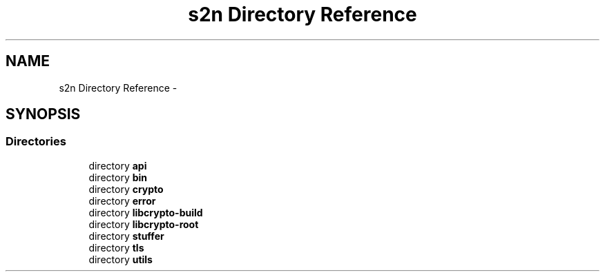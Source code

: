 .TH "s2n Directory Reference" 3 "Thu Jun 30 2016" "s2n-openssl-doxygen" \" -*- nroff -*-
.ad l
.nh
.SH NAME
s2n Directory Reference \- 
.SH SYNOPSIS
.br
.PP
.SS "Directories"

.in +1c
.ti -1c
.RI "directory \fBapi\fP"
.br
.ti -1c
.RI "directory \fBbin\fP"
.br
.ti -1c
.RI "directory \fBcrypto\fP"
.br
.ti -1c
.RI "directory \fBerror\fP"
.br
.ti -1c
.RI "directory \fBlibcrypto\-build\fP"
.br
.ti -1c
.RI "directory \fBlibcrypto\-root\fP"
.br
.ti -1c
.RI "directory \fBstuffer\fP"
.br
.ti -1c
.RI "directory \fBtls\fP"
.br
.ti -1c
.RI "directory \fButils\fP"
.br
.in -1c
